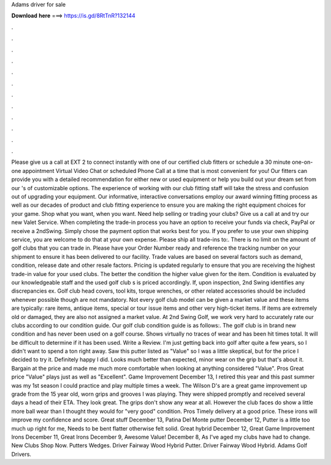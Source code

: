 Adams driver for sale

𝐃𝐨𝐰𝐧𝐥𝐨𝐚𝐝 𝐡𝐞𝐫𝐞 ===> https://is.gd/8RtTnR?132144

.

.

.

.

.

.

.

.

.

.

.

.

Please give us a call at EXT 2 to connect instantly with one of our certified club fitters or schedule a 30 minute one-on-one appointment Virtual Video Chat or scheduled Phone Call at a time that is most convenient for you! Our fitters can provide you with a detailed recommendation for either new or used equipment or help you build out your dream set from our 's of customizable options. The experience of working with our club fitting staff will take the stress and confusion out of upgrading your equipment.
Our informative, interactive conversations employ our award winning fitting process as well as our decades of product and club fitting experience to ensure you are making the right equipment choices for your game.
Shop what you want, when you want. Need help selling or trading your clubs? Give us a call at and try our new Valet Service. When completing the trade-in process you have an option to receive your funds via check, PayPal or receive a 2ndSwing. Simply chose the payment option that works best for you. If you prefer to use your own shipping service, you are welcome to do that at your own expense.
Please ship all trade-ins to:. There is no limit on the amount of golf clubs that you can trade in. Please have your Order Number ready and reference the tracking number on your shipment to ensure it has been delivered to our facility.
Trade values are based on several factors such as demand, condition, release date and other resale factors. Pricing is updated regularly to ensure that you are receiving the highest trade-in value for your used clubs. The better the condition the higher value given for the item. Condition is evaluated by our knowledgeable staff and the used golf club s is priced accordingly.
If, upon inspection, 2nd Swing identifies any discrepancies ex. Golf club head covers, tool kits, torque wrenches, or other related accessories should be included whenever possible though are not mandatory.
Not every golf club model can be given a market value and these items are typically: rare items, antique items, special or tour issue items and other very high-ticket items. If items are extremely old or damaged, they are also not assigned a market value. At 2nd Swing Golf, we work very hard to accurately rate our clubs according to our condition guide. Our golf club condition guide is as follows:. The golf club is in brand new condition and has never been used on a golf course.
Shows virtually no traces of wear and has been hit times total. It will be difficult to determine if it has been used. Write a Review. I'm just getting back into golf after quite a few years, so I didn't want to spend a ton right away.
Saw this putter listed as "Value" so I was a little skeptical, but for the price I decided to try it. Definitely happy I did. Looks much better than expected, minor wear on the grip but that's about it. Bargain at the price and made me much more comfortable when looking at anything considered "Value".
Pros Great price "Value" plays just as well as "Excellent". Game Improvement December 13,  I retired this year and this past summer was my 1st season I could practice and play multiple times a week. The Wilson D's are a great game improvement up grade from the 15 year old, worn grips and grooves I was playing. They were shipped promptly and received several days a head of their ETA.
They look great. The grips don't show any wear at all. However the club faces do show a little more ball wear than I thought they would for "very good" condition. Pros Timely delivery at a good price. These irons will improve my confidence and score. Great stuff December 13,  Patina Del Monte putter December 12,  Putter is a little too much up right for me, Needs to be bent flatter otherwise felt solid.
Great hybrid December 12,  Great Game Improvement Irons December 11,  Great Irons December 9,  Awesome Value! December 8,  As I've aged my clubs have had to change. New Clubs Shop Now. Putters Wedges. Driver Fairway Wood Hybrid Putter. Driver Fairway Wood Hybrid. Adams Golf Drivers.